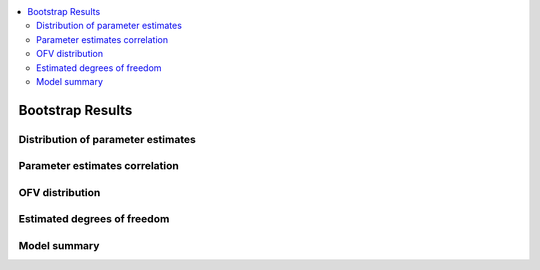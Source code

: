 .. contents::
   :local:
   :depth: 2
   :backlinks: none


Bootstrap Results
=================

Distribution of parameter estimates
~~~~~~~~~~~~~~~~~~~~~~~~~~~~~~~~~~~

.. jupyter-execute::
    :hide-code:

    from pharmpy.workflows.results import read_results

    res = read_results('results.json')
    res.parameter_estimates_histogram

Parameter estimates correlation
~~~~~~~~~~~~~~~~~~~~~~~~~~~~~~~

.. jupyter-execute::
    :hide-code:

    res.parameter_estimates_correlation_plot

OFV distribution
~~~~~~~~~~~~~~~~

.. jupyter-execute::
    :hide-code:

    res.ofv_plot

Estimated degrees of freedom
~~~~~~~~~~~~~~~~~~~~~~~~~~~~

.. jupyter-execute::
   :hide-code:

   res.dofv_quantiles_plot

Model summary
~~~~~~~~~~~~~

.. jupyter-execute::
   :hide-code:

   from pharmpy.visualization import display_table
   display_table(res.summary_models)
